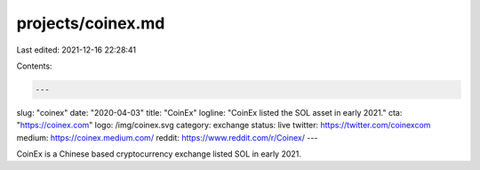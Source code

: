 projects/coinex.md
==================

Last edited: 2021-12-16 22:28:41

Contents:

.. code-block:: md

    ---
slug: "coinex"
date: "2020-04-03"
title: "CoinEx"
logline: "CoinEx listed the SOL asset in early 2021."
cta: "https://coinex.com"
logo: /img/coinex.svg
category: exchange
status: live
twitter: https://twitter.com/coinexcom
medium: https://coinex.medium.com/
reddit: https://www.reddit.com/r/Coinex/
---

CoinEx is a Chinese based cryptocurrency exchange listed SOL in early 2021.


